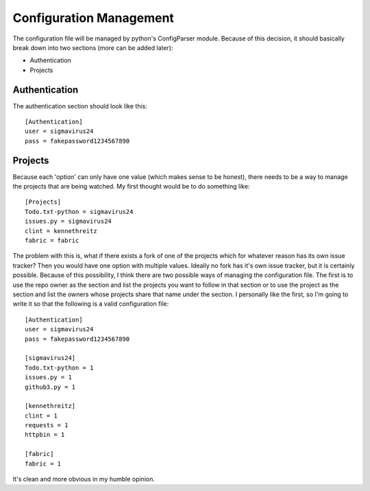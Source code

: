 Configuration Management
========================

The configuration file will be managed by python's ConfigParser module. Because
of this decision, it should basically break down into two sections (more can be
added later):

- Authentication
- Projects

Authentication
--------------

The authentication section should look like this:

::

    [Authentication]
    user = sigmavirus24
    pass = fakepassword1234567890

Projects
--------

Because each 'option' can only have one value (which makes sense to be honest),
there needs to be a way to manage the projects that are being watched. My first
thought would be to do something like:

::

    [Projects]
    Todo.txt-python = sigmavirus24
    issues.py = sigmavirus24
    clint = kennethreitz
    fabric = fabric

The problem with this is, what if there exists a fork of one of the projects
which for whatever reason has its own issue tracker? Then you would have one 
option with multiple values. Ideally no fork has it's own issue tracker, but
it is certainly possible. Because of this possibility, I think there are two
possible ways of managing the configuration file. The first is to use the
repo owner as the section and list the projects you want to follow in that
section or to use the project as the section and list the owners whose
projects share that name under the section. I personally like the first, so
I'm going to write it so that the following is a valid configuration file:

::

    [Authentication]
    user = sigmavirus24
    pass = fakepassword1234567890
    
    [sigmavirus24]
    Todo.txt-python = 1
    issues.py = 1
    github3.py = 1
    
    [kennethreitz]
    clint = 1
    requests = 1
    httpbin = 1
    
    [fabric]
    fabric = 1

It's clean and more obvious in my humble opinion.
